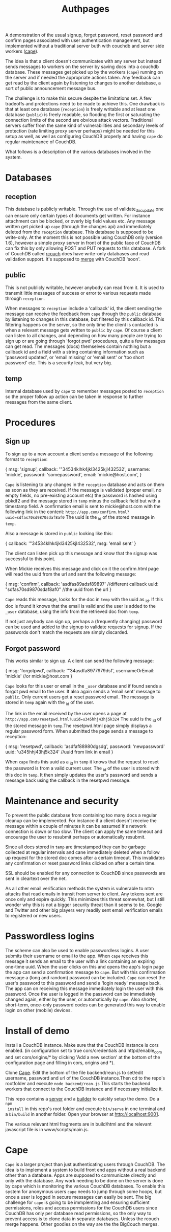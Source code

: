 #+TITLE: Authpages

A demonstration of the usual signup, forget password, reset password and
confirm pages associated with user authentication management, but implemented
without a traditional server buth with couchdb and server side workers ([[http://github.com/michieljoris/cape][cape]]).

The idea is that a client doesn't communicates with any server but instead sends
messages to workers on the server by saving docs into a couchdb database. These
messages get picked up by the workers (=cape=) running on the server and if
needed the appropriate actions taken. Any feedback can get read by the client
again by listening to changes to another database, a sort of public announcement
message bus.

The challenge is to make this secure despite the limitations set. A few
tradeoffs and protections need to be made to achieve this. One drawback is that
at least one database (=reception=) is freely writable and at least one database
(=public=) is freely readable, so flooding the first or saturating the
connection limits of the second are obvious attack vectors. Traditional servers
suffer from the same kind of vulnerabilities and secondary levels of protection
(rate limiting proxy server perhaps) might be needed for this setup as well, as
well as configuring CouchDB properly and having =cape= do regular maintenance of
CouchDB.

What follows is a description of the various databases involved in the system.

* Databases
** reception
  
 This database is publicly writable. Through the use of validate_doc_update one
 can ensure only certain types of documents get written. For instance attachment
 can be blocked, or overly big field values etc. Any message written get picked
 up =cape= (through the changes api) and immediately deleted from the
 =reception= database. This database is supposed to be write-only. At the moment
 this is not possible using CouchDB only (version 1.6), however a simple proxy
 server in front of the public face of CouchDB can fix this by only allowing
 POST and PUT requests to this database. A fork of CouchDB called [[https://github.com/rcouch/rcouch/wiki][rcouch]] does
 have write-only databases and read validation support. It's supposed to [[https://blogs.apache.org/couchdb/entry/merging_rcouch][merge]]
 with CouchDB 'soon'.

** public

 This is not publicly writable, however anybody can read from it. It is used to
 transmit little messages of success or error to various requests made through
 =reception=. 
 
 When messages to =reception= include a 'callback' id, the client sending the
 message can receive the feedback from =cape= through the =public= database by
 listening to changes in this database, but filtered by this callback id. This
 filtering happens on the server, so the only time the client is contacted is
 when a relevant message gets written to =public= by =cape=. Of course a client
 can listen to all changes, and depending on how many people are trying to sign
 up or are going through 'forgot pwd' procedures, quite a few messages can get
 read. The messages (docs) themselves contain nothing but a callback id and a
 field with a string containing information such as 'password updated', or
 'email missing' or 'email sent' or 'too short password' etc. This is a security
 leak, but very big.
 
** temp
  
  Internal database used by =cape= to remember messages posted to =reception=
  so the proper follow up action can be taken in response to further messages
  from the same client.
  
* Procedures
** Sign up 
   
  To sign up to a new account a client sends a message of the following format
  to =reception=:
  
#+begin_source javascript
    { msg: 'signup',
      callback: '"34534klhk4jkl3425kjl432532',
      username: 'mickie',
      password: 'somepassword',
      email: 'mickie@host.com',
     }
#+end_source

  =Cape= is listening to any changes in the =reception= database and acts on
  them as soon as they are received. If the message is validated (proper email,
  no empty fields, no pre-existing account etc) the password is hashed using
  pbkdf2 and the message stored in =temp= minus the callback field but with a
  timestamp field. A confirmation email is sent to mickie@host.com with the following
  link in the content: ~http://app.com/confirm.html?uuid=sdfas70sd9870sdaf8af0~
  The uuid is the _id of the stored message in =temp=.
  
  Also a message is stored in =public= looking like this:
#+begin_source javascript
    { callback: '"34534klhk4jkl3425kjl432532',
      msg: 'email sent'
     }
#+end_source
  The client can listen pick up this message and know that the signup was
  successful to this point. 

 When Mickie receives this message and click on it the confirm.html page will
 read the uuid from the url and sent the following message:
 
#+begin_source javascript
    { msg: 'confirm',
      callback: 'asdfas89adsf89897' //different callback
      uuid: "sdfas70sd9870sdaf8af0" //the uuid from the url
     }
#+end_source
 
 =Cape= reads this message, looks for the doc in =temp= with the uuid as _id. If
 this doc is found it knows that the email is valid and the user is added to
 the =_user= database, using the info from the retrieved doc from =temp=. 
 
 If not just anybody can sign up, perhaps a (frequently changing) password can be
 used and added to the signup to validate requests for signup. If the passwords
 don't match the requests are simply discarded.
 
** Forgot password 
  
 This works similar to sign up. A client can send the following message:
 
#+begin_source javascript
    { msg: 'forgotpwd',
      callback: '"34asdfa8977979dsf',
      usernameOrEmail: 'mickie' //or mickie@host.com
     }
#+end_source
 
 =Cape= looks for this user or email in the =_user= database and if found sends
 a forgot pwd email to the user. It also again sends a 'email sent' message to
 =public=. Only current users get a reset password email. The message is stored
 in =temp= again with the _id of the user.

 The link in the email received by the user opens a page at
 ~http://app.com/resetpwd.html?uuid=u345hhj43hj5k324~ The uuid is the _id of the
 stored message in =temp=.The resetpwd.html page simply displays a regular
 password form. When submitted the page sends a message to reception:
#+begin_source javascript
    { msg: 'resetpwd',
      callback: 'asdfaf88980dgsdg',
      password: 'newpassword'
      uuid: 'u345hhj43hj5k324' //uuid from link in email
     }
#+end_source

When =cape= finds this uuid as a _id in =temp= it knows that the request to
 reset the password is from a valid current user. The _id of the user is stored
 with this doc in =temp=.  It then simply updates the user's password and sends
 a message back using the callback in the resetpwd message.
 
* Maintenance and security 

  To prevent the public database from containing too many docs a regular
  cleanup can be implemented. For instance if a client doesn't receive the
  message within a couple of minutes it can be assumed it's network connection
  is down or too slow. The client can apply the same timeout and encourage the
  user to resubmit perhaps or automatically resubmit. 

  Since all docs stored in =temp= are timestamped they can be garbage collected
  at regular intervals and cane immediately deleted when a follow up request
  for the stored doc comes after a certain timeout. This invalidates any
  confirmation or reset password links clicked on after a certain time.
  
  SSL should be enabled for any connection to CouchDB since passwords are sent
  in cleartext over the net.
  
  As all other email verification methods the system is vulnerable to mtm
  attacks that read emails in transit from server to client. Any tokens sent
  are once only and expire quickly. This minimizes this threat somewhat, but I
  still wonder why this is not a bigger security threat than it seems to
  be. Google and Twitter and other big players very readily sent email
  verification emails to registered or new users.
  
* Passwordless logins 
   
 The scheme can also be used to enable passwordless logins. A user submits their
 username or email to the app. When =cape= receives this message it sends an
 email to the user with a link containing an expiring one-time uuid. When the
 user clicks on this and opens the app's login page the app can send a
 confirmation message to =cape=. But with this confirmation message a (long and
 random) password can be included. =Cape= can reset the user's password to this
 password and send a 'login ready' message back. The app can on receiving this
 message immediately login the user with this password. Once the user is logged
 in the password can be immediately changed again, either by the user, or
 automatically by =cape=. Also shorter, short-term, once-only password codes can
 be generated this way to enable login on other (mobile) devices.
 
* Install of demo 
  Install a CouchDB instance. Make sure that the CouchDB instance is cors
  enabled. (in configuration set to true cors/credentials and httpd/enable_cors
  and set cors/origins/* by clicking 'Add a new section' at the bottom of the
  configuration page and filling in cors, origins and *).

  Clone [[http://github.com/michieljoris/cape][Cape]]. Edit the bottom of the file backend/rean.js to set/edit username,
  password and url of the CouchDB instance.Then cd to the repo's rootfolder and
  execute =node backend/rean.js= This starts the backend workers that connect to
  the CouchDB instance and if necessary initialize it.
  
 This repo contains a [[http://github.com/michieljoris/bb-server][server]] and a [[http://github.com/michieljoris/html-builder][builder]] to quickly setup the demo. Do a =npm
 install= in this repo's root folder and execute =bin/serve= in one terminal and
 a =bin/build= in another folder. Open your browser at [[http://localhost:9001]].
 
The various relevant html fragments are in build/html and the relevant
javascript file is in www/scripts/main.js. 

* Cape
=Cape= is a larger project than just authenticating users through CouchDB. The
idea is to implement a system to build front end apps without a real backend
other than a database. Apps are supposed to communicate directly and only with
the database. Any work needing to be done on the server is done by cape which is
monitoring the various CouchDB databases. To enable this system for anonymous
users =cape= needs to jump through some hoops, but once a user is logged in
secure messages can easily be sent. The big challenge for =cape= is going to be
immplenting and ensuring sufficient permissions, roles and access permissions
for the CouchDB users since CouchDB has only per database read permissions, so
the only way to prevent access is to clone data in separate databases. Unless
the rcouch merge happens. Other goodies on the way are the the BigCouch merges.



